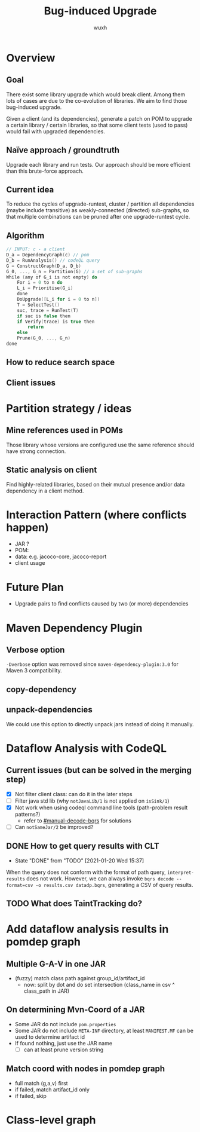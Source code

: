 #+TITLE: Bug-induced Upgrade
#+DATE:
#+AUTHOR: wuxh
#+OPTIONS: timestamp:nil
#+OPTIONS: ^:{}
#+HTML_HEAD: <link rel="stylesheet" type="text/css" href="org_modify.css"/>



* Overview
** Goal
   There exist some library upgrade which would break client. Among them lots of cases are due to
   the co-evolution of libraries. We aim to find those bug-induced upgrade.

   Given a client (and its dependencies), generate a patch on POM to upgrade a certain library / certain libraries,
   so that some client tests (used to pass) would fail with upgraded dependencies.

** Naïve approach / groundtruth
   Upgrade each library and run tests.
   Our approach should be more efficient than this brute-force approach.
** Current idea
   To reduce the cycles of upgrade-runtest,
   cluster / partition all dependencies (maybe include transitive) as weakly-connected (directed) sub-graphs,
   so that multiple combinations can be pruned after one upgrade-runtest cycle.

** Algorithm
   #+begin_src C
// INPUT: c - a client
D_a = DependencyGraph(c) // pom
D_b = RunAnalysis() // codeQL query
G = ConstructGraph(D_a, D_b)
G_0, ..., G_n = Partition(G) // a set of sub-graphs
While (any of G_i is not empty) do
    For i = 0 to n do
	L_i = Prioritise(G_i)
    done
    DoUpgrade([L_i for i = 0 to n])
    T = SelectTest()
    suc, trace = RunTest(T)
    if suc is false then
	if Verify(trace) is true then
	    return
    else
	Prune(G_0, ..., G_n)
done
   #+end_src

** How to reduce search space

** Client issues
* Partition strategy / ideas
** Mine references used in POMs
   Those library whose versions are configured use the same reference should have strong
   connection.
** Static analysis on client
   Find highly-related libraries, based on their mutual presence and/or data dependency in a
   client method.

* Interaction Pattern (where conflicts happen)
+ JAR ?
+ POM:
+ data: e.g. jacoco-core, jacoco-report
+ client usage
* Future Plan
+ Upgrade pairs to find conflicts caused by two (or more) dependencies


* Maven Dependency Plugin
** Verbose option
   =-Dverbose= option was removed since =maven-dependency-plugin:3.0= for Maven 3 compatibility.
** copy-dependency

** unpack-dependencies
   We could use this option to directly unpack jars instead of doing it manually.

* Dataflow Analysis with CodeQL
** Current issues (but can be solved in the merging step)
   + [X] Not filter client class: can do it in the later steps
   + [ ] Filter java std lib (why =notJavaLib/1= is not applied on =isSink/1=)
   + [X] Not work when using codeql command line tools (path-problem result patterns?)
	 - refer to [[#manual-decode-bqrs]] for solutions
   + [ ] Can =notSameJar/2= be improved?

** DONE How to get query results with CLT
   :PROPERTIES:
   :CUSTOM_ID: manual-decode-bqrs
   :END:
   - State "DONE"       from "TODO"       [2021-01-20 Wed 15:37]
When the query does not conform with the format of path query, =interpret-results= does not work.
However, we can always invoke =bqrs decode --format=csv -o results.csv datadp.bqrs=, generating a
CSV of query results.
** TODO What does TaintTracking do?

* Add dataflow analysis results in pomdep graph
** Multiple G-A-V in one JAR
   + (fuzzy) match class path against group_id/artifact_id
     - now: split by dot and do set intersection (class_name in csv ^ class_path in JAR)
** On determining Mvn-Coord of a JAR
   + Some JAR do not include =pom.properties=
   + Some JAR do not include =META-INF= directory, at least =MANIFEST.MF= can be used to determine artifact id
   + If found nothing, just use the JAR name
	 - [ ] can at least prune version string

** Match coord with nodes in pomdep graph
   + full match (g,a,v) first
   + if failed, match artifact_id only
   + if failed, skip


* Class-level graph
